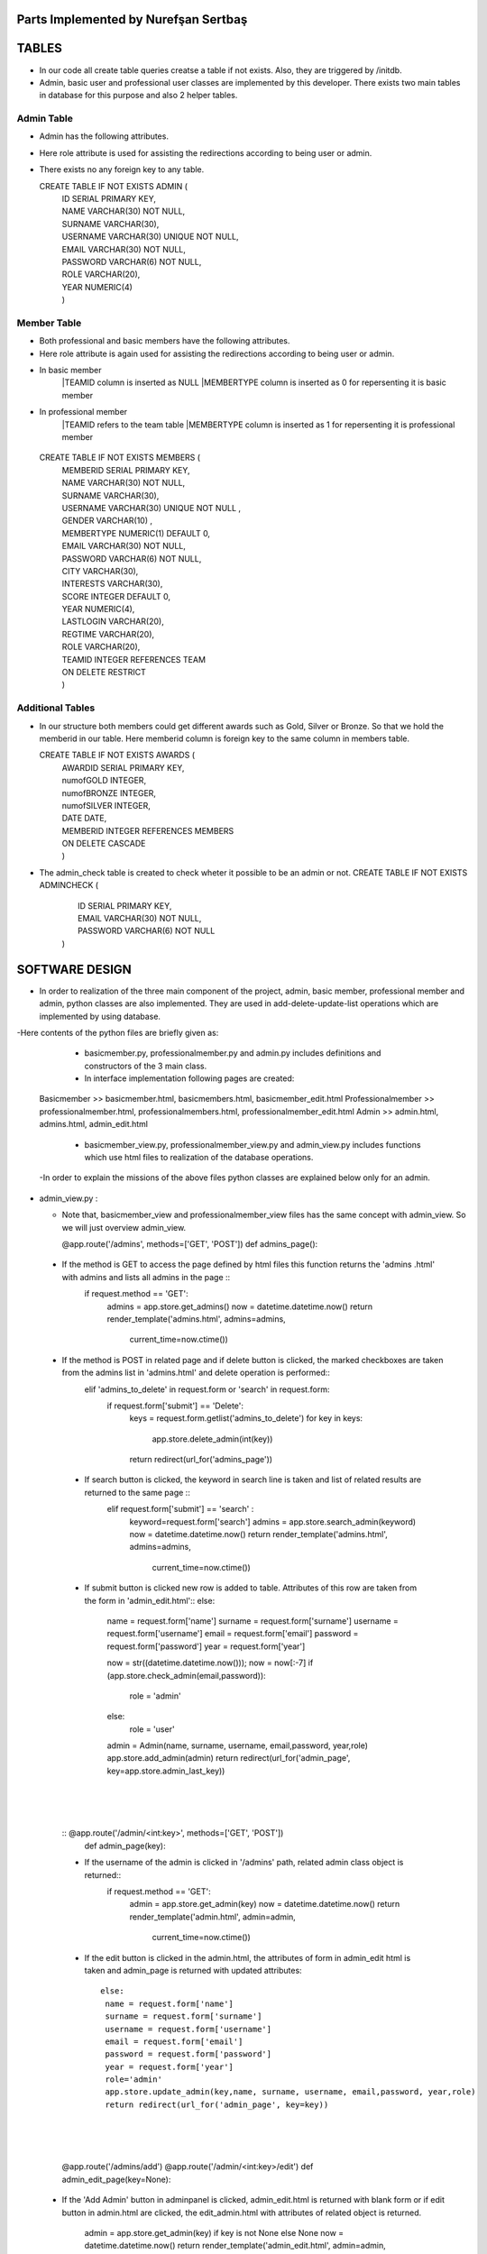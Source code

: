 Parts Implemented by Nurefşan Sertbaş
=====================================

TABLES
======

- In our code all create table queries creatse a table if not exists. Also, they are triggered by /initdb.
- Admin, basic user and professional user classes are implemented by this developer.
  There exists two main tables in database for this purpose and also 2 helper tables.


Admin Table
-----------

- Admin has the following attributes.
- Here role attribute is used for assisting the redirections according to being user or admin.
- There exists no any foreign key to any table.

  CREATE TABLE IF NOT EXISTS ADMIN (
             |   ID SERIAL PRIMARY KEY,
             |   NAME VARCHAR(30) NOT NULL,
             |   SURNAME VARCHAR(30),
             |   USERNAME VARCHAR(30) UNIQUE NOT NULL,
             |   EMAIL VARCHAR(30) NOT NULL,
             |   PASSWORD VARCHAR(6) NOT NULL,
             |   ROLE VARCHAR(20),
             |   YEAR NUMERIC(4)
             |   )


Member Table
------------

- Both professional and basic members have the following attributes.
- Here role attribute is again used for assisting the redirections according to being user or admin.
- In basic member
            |TEAMID column is inserted as NULL
            |MEMBERTYPE column is inserted as 0 for repersenting it is basic member
- In professional member
            |TEAMID refers to the team table
            |MEMBERTYPE column is inserted as 1 for repersenting it is professional member

 CREATE TABLE IF NOT EXISTS MEMBERS (
            |  MEMBERID SERIAL PRIMARY KEY,
            |  NAME VARCHAR(30) NOT NULL,
            |  SURNAME VARCHAR(30),
            |  USERNAME VARCHAR(30) UNIQUE NOT NULL ,
            |  GENDER VARCHAR(10) ,
            |  MEMBERTYPE NUMERIC(1) DEFAULT 0,
            |  EMAIL VARCHAR(30) NOT NULL,
            |  PASSWORD VARCHAR(6) NOT NULL,
            |  CITY VARCHAR(30),
            |  INTERESTS VARCHAR(30),
            |  SCORE INTEGER DEFAULT 0,
            |  YEAR NUMERIC(4),
            |  LASTLOGIN VARCHAR(20),
            |  REGTIME VARCHAR(20),
            |  ROLE VARCHAR(20),
            |  TEAMID INTEGER REFERENCES TEAM
            |  ON DELETE RESTRICT
            |  )


Additional Tables
-----------------
- In our structure both members could get different awards such as Gold, Silver or Bronze. So that we hold the memberid in our table. Here memberid column is foreign key to the same column in members table.

  CREATE TABLE IF NOT EXISTS AWARDS (
            |  AWARDID SERIAL PRIMARY KEY,
            |  numofGOLD INTEGER,
            |  numofBRONZE INTEGER,
            |  numofSILVER INTEGER,
            |  DATE DATE,
            |  MEMBERID INTEGER REFERENCES MEMBERS
            |  ON DELETE CASCADE
            |  )

- The admin_check table is created to check wheter it possible to be an admin or not. 
  CREATE TABLE IF NOT EXISTS ADMINCHECK (
            |  ID SERIAL PRIMARY KEY,
            |  EMAIL VARCHAR(30) NOT NULL,
            |  PASSWORD VARCHAR(6) NOT NULL
            | )
              

SOFTWARE DESIGN
================

- In order to realization of the three main component of the project, admin, basic member, professional member and admin, python classes are also implemented. They are used in add-delete-update-list operations which are implemented by using database.

-Here contents of the python files are briefly given as:

    - basicmember.py, professionalmember.py and admin.py includes definitions and constructors of the 3 main class.

    - In interface implementation following pages are created:
  Basicmember         >> basicmember.html, basicmembers.html, basicmember_edit.html
  Professionalmember  >> professionalmember.html, professionalmembers.html, professionalmember_edit.html
  Admin               >> admin.html, admins.html, admin_edit.html
  
    - basicmember_view.py, professionalmember_view.py and admin_view.py includes functions which use html files to realization of the  database operations.

  -In order to explain the missions of the above files python classes are explained below only for an admin. 
  
  
* admin_view.py :
  
  - Note that, basicmember_view and professionalmember_view files has the same concept with admin_view. So we will just overview admin_view.
  
    @app.route('/admins', methods=['GET', 'POST'])
    def admins_page(): 
    
 - If the method is GET to access the page defined by html files this function returns the 'admins .html' with admins and lists all admins in the page ::
      if request.method == 'GET':
        admins = app.store.get_admins()
        now = datetime.datetime.now()
        return render_template('admins.html', admins=admins,
                               current_time=now.ctime())
                                   
 - If the method is POST in related page and if delete button is clicked, the marked checkboxes are taken from the admins list in 'admins.html' and delete operation is performed::
      elif  'admins_to_delete' in request.form or 'search' in request.form:
        if request.form['submit'] == 'Delete':
            keys = request.form.getlist('admins_to_delete')
            for key in keys:
                app.store.delete_admin(int(key))
            return redirect(url_for('admins_page'))
            
  - If search button is clicked, the keyword in search line is taken and list of related results are returned to the same page ::
        elif  request.form['submit'] == 'search' :
            keyword=request.form['search']
            admins = app.store.search_admin(keyword)
            now = datetime.datetime.now()
            return render_template('admins.html', admins=admins,
                               current_time=now.ctime())  
            
  - If submit button is clicked new row is added to table. Attributes of this row are taken from the form in 'admin_edit.html'::
    else:
        name = request.form['name']
        surname = request.form['surname']
        username = request.form['username']
        email = request.form['email']
        password = request.form['password']
        year = request.form['year']

        now = str((datetime.datetime.now()));
        now = now[:-7]
        if (app.store.check_admin(email,password)):
            role = 'admin'
        else:
            role = 'user'

        admin = Admin(name, surname, username, email,password, year,role)
        app.store.add_admin(admin)
        return redirect(url_for('admin_page', key=app.store.admin_last_key))
  |
  |
  |
  
 
  
  :: @app.route('/admin/<int:key>', methods=['GET', 'POST'])
    def admin_page(key):
   
  - If the username of the admin is clicked in '/admins' path,  related admin class object is returned::
       if request.method == 'GET':
        admin = app.store.get_admin(key)
        now = datetime.datetime.now()
        return render_template('admin.html', admin=admin,
                               current_time=now.ctime())
                               
  - If the edit button is clicked in the admin.html, the attributes of form in admin_edit html is taken and admin_page is returned      with updated attributes::
  
       else:
        name = request.form['name']
        surname = request.form['surname']
        username = request.form['username']
        email = request.form['email']
        password = request.form['password']
        year = request.form['year']
        role='admin'
        app.store.update_admin(key,name, surname, username, email,password, year,role)
        return redirect(url_for('admin_page', key=key))
  |
  |
  |        
            
            
  @app.route('/admins/add')
  @app.route('/admin/<int:key>/edit')
  def admin_edit_page(key=None):
 
 - If the 'Add Admin' button in adminpanel is clicked, admin_edit.html is returned with blank form or if edit button in                  admin.html are clicked, the edit_admin.html with attributes of related object is returned.
 
    admin = app.store.get_admin(key) if key is not None else None
    now = datetime.datetime.now()
    return render_template('admin_edit.html', admin=admin, current_time=now.ctime())
  
  |
  |
  |


DATABASE OPERATIONS 
========================

Admin Functions
-----------------

* Add Admin:

   It takes the object from admin class by html form.
   Then it executes the below query to add admin to the database:
   "INSERT INTO ADMIN (NAME, SURNAME, USERNAME, EMAIL, PASSWORD, YEAR, ROLE) VALUES (%s, %s, %s, %s, %s, %s,%s) RETURNING ADMIN.ID"
   It adds the record to the table and returns with the id of the current record.

* Delete Admin:

   It takes the key, index, of the related admin by the form.
   Then it executes the below query to delete admin to the database:
   "DELETE FROM ADMIN WHERE (ID = %s)"
   It deletes the record which is selected by its index in html.

* Get Admin:

   It takes the key, index, of the related admin by the form.
   Then it executes the below query to get admin to the database:
   "SELECT NAME, SURNAME, USERNAME, EMAIL, PASSWORD, YEAR FROM ADMIN WHERE (ID = %s)"
   It gets one row from the database whose id is key.

* Get Admins:

   It executes the below query to get admins in each row in table.
   "SELECT * FROM ADMIN ORDER BY ID"
   It gets one row from the database in each iteration. It continues until covering all rows.

* Update Admin:

   It takes the key, index, of the related admin and new object from admin class with updated information.
   Then it executes the below query to update the existing admin in the database:
   "UPDATE ADMIN SET NAME=%s, SURNAME=%s, USERNAME=%s, EMAIL=%s, PASSWORD=%s, YEAR=%s, ROLE=%s  WHERE (ID = %s)"
   It updates the related row in the database whose id is key.

* Search Admin:

   It takes the name or username of the admin to search his/her in database.
   Then it executes the below query to search an admin with name/username from database.
   "SELECT * FROM ADMIN WHERE (NAME ILIKE %s OR USERNAME ILIKE%s ) ORDER BY ID"
   It returns an admin object whose fields are filled with the result of the database query.



Basic Member Functions
------------------------

  Basic member database operations has the same concept with admins' functions which are stated above.
  Note that in each operation it just fills/retrieves the basic member related columns.

Professional Member Functions
-------------------------------

* Add Professional Member:

  One of the main difference between basic and professional member is joining a team.
  In below query random team id is generated:
  "SELECT id FROM team ORDER BY RANDOM()LIMIT 1"
  Then, new row to members table with information in professional member type object and generated team id is
  "INSERT INTO MEMBERS (NAME, SURNAME, USERNAME, GENDER,EMAIL,PASSWORD, CITY, YEAR, INTERESTS,MEMBERTYPE,LASTLOGIN, REGTIME, ROLE ,TEAMID )
  VALUES (%s, %s, %s, %s, %s, %s, %s, %s, %s,%s,%s, %s,%s,%s) RETURNING MEMBERS.MEMBERID"
  It inserts a new row into table for a professional member.


* Delete Professional Member:

  It is similar to other delete operations.


* Get Professional Member:

  First it retrieves the numbers of awards in each group for the user
  then it gets the personal information from the members table
  as a result it combines these into html form to show.
  Following queries should be executed:

  "SELECT sum(numofGOLD),sum(numofBRONZE), sum(numofSILVER) FROM MEMBERS, AWARDS WHERE( (members.memberid=awards.memberid) and members.memberid=%s )"
  "SELECT NAME, SURNAME, USERNAME, GENDER, MEMBERTYPE,EMAIL, PASSWORD, CITY, INTERESTS,SCORE,YEAR, LASTLOGIN, REGTIME, ROLE, TEAMID FROM MEMBERS WHERE (MEMBERID =%s)"

* Get Professional Members:

    It is similar to other gets operations.

* Search Professional Member:

    It is similar to other search operations.

* Update Professional Member:

    It is similar to other update operations.
    Note  that there is no award update because it is only done at the end of team races and en the end of the week by experiences of the users.


ADDITIONAL FUNCTIONS
====================

* Find Member:

  It takes an email and password as a key which are entered at login page by the user.
  Then it executes the below query to check existencty of the user in database:
  SELECT NAME FROM MEMBERS WHERE ((email=%s)and (password=%s)) UNION SELECT NAME FROM ADMIN WHERE ((email=%s)and (password=%s))"
  It gets one row from the database which has matched email and password.
  Note that above query searches on both members and admin tables.
  If there exists any record with related email and password it returns 1 else it returns 0. Returning 0 means record has not found.

* Check Admin:

  It gets an email and password.
  Actually it is not an database operation it just returns whether the record is available for becoming an admin or not.
  If the user may be an admin it will return 1 else it will return 0.

* Get Top 5 Team:

  It select 5 teams from the team table which have the higher scores.
  For this purpose, it executes below query:
  "select * from team order by score desc limit 5"
  It returns with 5 object from the team class.
  Note that it is not guaranteed that all of them is different from none.

* Get Top 5 Member:

  It select 5 members from the members table which have the higher scores.
  For this purpose, it executes below query:
  "select * from members where membertype=1 order by score desc limit 5"
  It returns with 5 object from the member class.
  Note that it is not guaranteed that all of them is different from none.


* Get Num of Basic/Professional Members:

  In database professional and basic members are hold in the same table which is named as 'members'.
  They can be differ by 'membertype' column which is 0 for basic members and 1 for professional members.
  So that,

  for basic members >> "select count(memberid) from members where membertype=0"
  for professional members >> "select count(memberid) from members where membertype=1"

* Get Num of Admins:

  By the help of below query we can obtain the number of admins in the database:
  "select count(id) from admin"

* Get My Experiences:

  It gets the name of the member to list his/her experiences in his/her home page.
  For this purpose it executes the following query:
  "SELECT * FROM EXPERIENCE where (username=%s)"
  Note that it can return with multiple rows or none.

----------------------------------------------------------------------------------------------------
